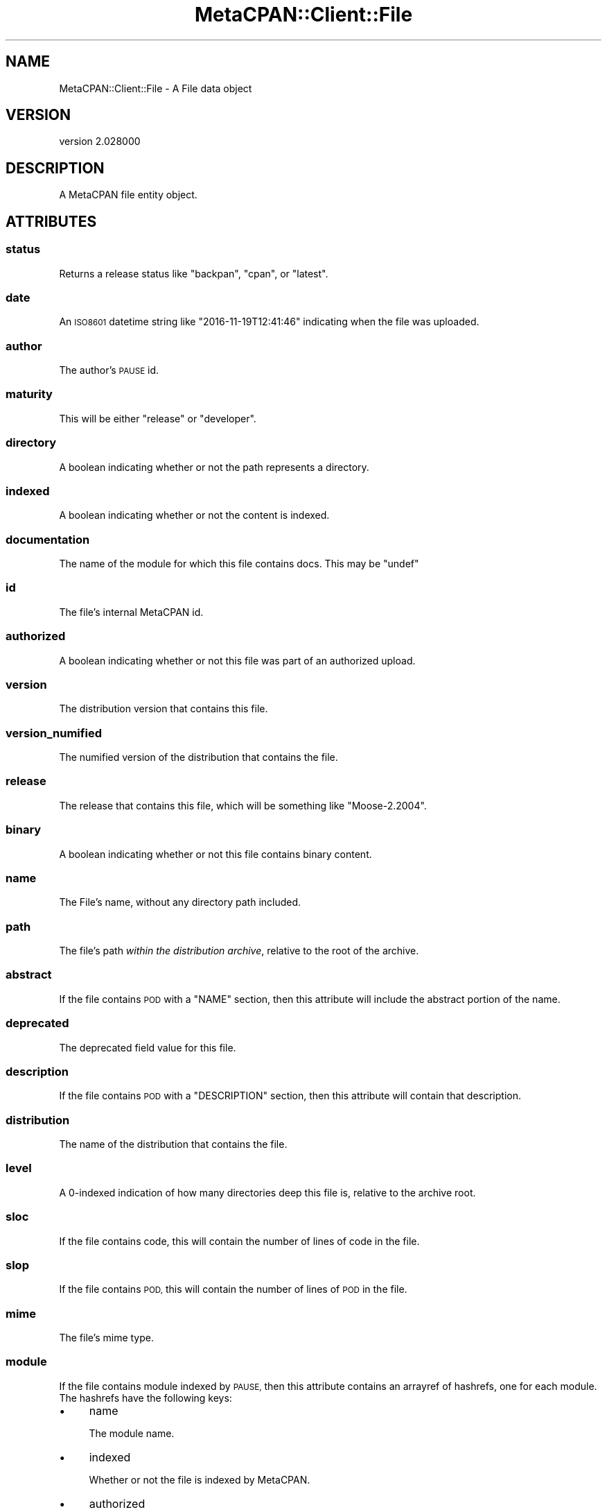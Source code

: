 .\" Automatically generated by Pod::Man 4.14 (Pod::Simple 3.40)
.\"
.\" Standard preamble:
.\" ========================================================================
.de Sp \" Vertical space (when we can't use .PP)
.if t .sp .5v
.if n .sp
..
.de Vb \" Begin verbatim text
.ft CW
.nf
.ne \\$1
..
.de Ve \" End verbatim text
.ft R
.fi
..
.\" Set up some character translations and predefined strings.  \*(-- will
.\" give an unbreakable dash, \*(PI will give pi, \*(L" will give a left
.\" double quote, and \*(R" will give a right double quote.  \*(C+ will
.\" give a nicer C++.  Capital omega is used to do unbreakable dashes and
.\" therefore won't be available.  \*(C` and \*(C' expand to `' in nroff,
.\" nothing in troff, for use with C<>.
.tr \(*W-
.ds C+ C\v'-.1v'\h'-1p'\s-2+\h'-1p'+\s0\v'.1v'\h'-1p'
.ie n \{\
.    ds -- \(*W-
.    ds PI pi
.    if (\n(.H=4u)&(1m=24u) .ds -- \(*W\h'-12u'\(*W\h'-12u'-\" diablo 10 pitch
.    if (\n(.H=4u)&(1m=20u) .ds -- \(*W\h'-12u'\(*W\h'-8u'-\"  diablo 12 pitch
.    ds L" ""
.    ds R" ""
.    ds C` ""
.    ds C' ""
'br\}
.el\{\
.    ds -- \|\(em\|
.    ds PI \(*p
.    ds L" ``
.    ds R" ''
.    ds C`
.    ds C'
'br\}
.\"
.\" Escape single quotes in literal strings from groff's Unicode transform.
.ie \n(.g .ds Aq \(aq
.el       .ds Aq '
.\"
.\" If the F register is >0, we'll generate index entries on stderr for
.\" titles (.TH), headers (.SH), subsections (.SS), items (.Ip), and index
.\" entries marked with X<> in POD.  Of course, you'll have to process the
.\" output yourself in some meaningful fashion.
.\"
.\" Avoid warning from groff about undefined register 'F'.
.de IX
..
.nr rF 0
.if \n(.g .if rF .nr rF 1
.if (\n(rF:(\n(.g==0)) \{\
.    if \nF \{\
.        de IX
.        tm Index:\\$1\t\\n%\t"\\$2"
..
.        if !\nF==2 \{\
.            nr % 0
.            nr F 2
.        \}
.    \}
.\}
.rr rF
.\" ========================================================================
.\"
.IX Title "MetaCPAN::Client::File 3"
.TH MetaCPAN::Client::File 3 "2020-08-24" "perl v5.32.0" "User Contributed Perl Documentation"
.\" For nroff, turn off justification.  Always turn off hyphenation; it makes
.\" way too many mistakes in technical documents.
.if n .ad l
.nh
.SH "NAME"
MetaCPAN::Client::File \- A File data object
.SH "VERSION"
.IX Header "VERSION"
version 2.028000
.SH "DESCRIPTION"
.IX Header "DESCRIPTION"
A MetaCPAN file entity object.
.SH "ATTRIBUTES"
.IX Header "ATTRIBUTES"
.SS "status"
.IX Subsection "status"
Returns a release status like \f(CW\*(C`backpan\*(C'\fR, \f(CW\*(C`cpan\*(C'\fR, or \f(CW\*(C`latest\*(C'\fR.
.SS "date"
.IX Subsection "date"
An \s-1ISO8601\s0 datetime string like \f(CW\*(C`2016\-11\-19T12:41:46\*(C'\fR indicating when the
file was uploaded.
.SS "author"
.IX Subsection "author"
The author's \s-1PAUSE\s0 id.
.SS "maturity"
.IX Subsection "maturity"
This will be either \f(CW\*(C`release\*(C'\fR or \f(CW\*(C`developer\*(C'\fR.
.SS "directory"
.IX Subsection "directory"
A boolean indicating whether or not the path represents a directory.
.SS "indexed"
.IX Subsection "indexed"
A boolean indicating whether or not the content is indexed.
.SS "documentation"
.IX Subsection "documentation"
The name of the module for which this file contains docs. This may be \f(CW\*(C`undef\*(C'\fR
.SS "id"
.IX Subsection "id"
The file's internal MetaCPAN id.
.SS "authorized"
.IX Subsection "authorized"
A boolean indicating whether or not this file was part of an authorized
upload.
.SS "version"
.IX Subsection "version"
The distribution version that contains this file.
.SS "version_numified"
.IX Subsection "version_numified"
The numified version of the distribution that contains the file.
.SS "release"
.IX Subsection "release"
The release that contains this file, which will be something like
\&\f(CW\*(C`Moose\-2.2004\*(C'\fR.
.SS "binary"
.IX Subsection "binary"
A boolean indicating whether or not this file contains binary content.
.SS "name"
.IX Subsection "name"
The File's name, without any directory path included.
.SS "path"
.IX Subsection "path"
The file's path \fIwithin the distribution archive\fR, relative to the root of
the archive.
.SS "abstract"
.IX Subsection "abstract"
If the file contains \s-1POD\s0 with a \f(CW\*(C`NAME\*(C'\fR section, then this attribute will
include the abstract portion of the name.
.SS "deprecated"
.IX Subsection "deprecated"
The deprecated field value for this file.
.SS "description"
.IX Subsection "description"
If the file contains \s-1POD\s0 with a \f(CW\*(C`DESCRIPTION\*(C'\fR section, then this attribute
will contain that description.
.SS "distribution"
.IX Subsection "distribution"
The name of the distribution that contains the file.
.SS "level"
.IX Subsection "level"
A 0\-indexed indication of how many directories deep this file is, relative to
the archive root.
.SS "sloc"
.IX Subsection "sloc"
If the file contains code, this will contain the number of lines of code in
the file.
.SS "slop"
.IX Subsection "slop"
If the file contains \s-1POD,\s0 this will contain the number of lines of \s-1POD\s0 in
the file.
.SS "mime"
.IX Subsection "mime"
The file's mime type.
.SS "module"
.IX Subsection "module"
If the file contains module indexed by \s-1PAUSE,\s0 then this attribute contains an
arrayref of hashrefs, one for each module. The hashrefs have the following
keys:
.IP "\(bu" 4
name
.Sp
The module name.
.IP "\(bu" 4
indexed
.Sp
Whether or not the file is indexed by MetaCPAN.
.IP "\(bu" 4
authorized
.Sp
Whether or not the module is part of an authorized upload.
.IP "\(bu" 4
version
.Sp
The version of the module that this file contains.
.IP "\(bu" 4
version_numified
.Sp
The numified version of the module that this file contains.
.IP "\(bu" 4
associated_pod
.Sp
A path you can use with the \f(CW\*(C`MetaCPAN::Client\->file\*(C'\fR method to get the
file that contains \s-1POD\s0 for this module. In most cases, that will be the same
file as that one that contains this \f(CW\*(C`module\*(C'\fR data.
.SS "pod_lines"
.IX Subsection "pod_lines"
An arrayref.
.SS "stat"
.IX Subsection "stat"
A hashref containing \f(CW\*(C`stat()\*(C'\fR all information about the file. The keys are:
.IP "\(bu" 4
mtime
.Sp
The Unix epoch of the file's last modified time.
.IP "\(bu" 4
mode
.Sp
The file's mode (as an integer, not an octal representation).
.IP "\(bu" 4
size
.Sp
The file's size in bytes.
.SS "download_url"
.IX Subsection "download_url"
A \s-1URL\s0 for the distribution archive that contains this file.
.SH "METHODS"
.IX Header "METHODS"
.SS "pod"
.IX Subsection "pod"
.Vb 2
\&    my $pod = $module\->pod(); # default = plain
\&    my $pod = $module\->pod($type);
.Ve
.PP
Returns the \s-1POD\s0 content for the module/file.
.PP
Takes a type as argument.
.PP
Supported types: \fBplain\fR, \fBhtml\fR, \fBx\-pod\fR, \fBx\-markdown\fR.
.SS "source"
.IX Subsection "source"
.Vb 1
\&    my $source = $module\->source();
.Ve
.PP
Returns the source code for the file.
.SS "metacpan_url"
.IX Subsection "metacpan_url"
Returns a link to the file source page on MetaCPAN.
.SH "AUTHORS"
.IX Header "AUTHORS"
.IP "\(bu" 4
Sawyer X <xsawyerx@cpan.org>
.IP "\(bu" 4
Mickey Nasriachi <mickey@cpan.org>
.SH "COPYRIGHT AND LICENSE"
.IX Header "COPYRIGHT AND LICENSE"
This software is copyright (c) 2016 by Sawyer X.
.PP
This is free software; you can redistribute it and/or modify it under
the same terms as the Perl 5 programming language system itself.
